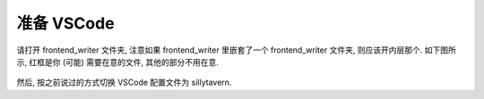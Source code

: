 ************************************************************************************************************************
准备 VSCode
************************************************************************************************************************

请打开 frontend_writer 文件夹, 注意如果 frontend_writer 里嵌套了一个 frontend_writer 文件夹, 则应该开内层那个. 如下图所示, 红框是你 (可能) 需要在意的文件, 其他的部分不用在意.

.. figure:: 打开文件夹.png

然后, 按之前说过的方式切换 VSCode 配置文件为 sillytavern.